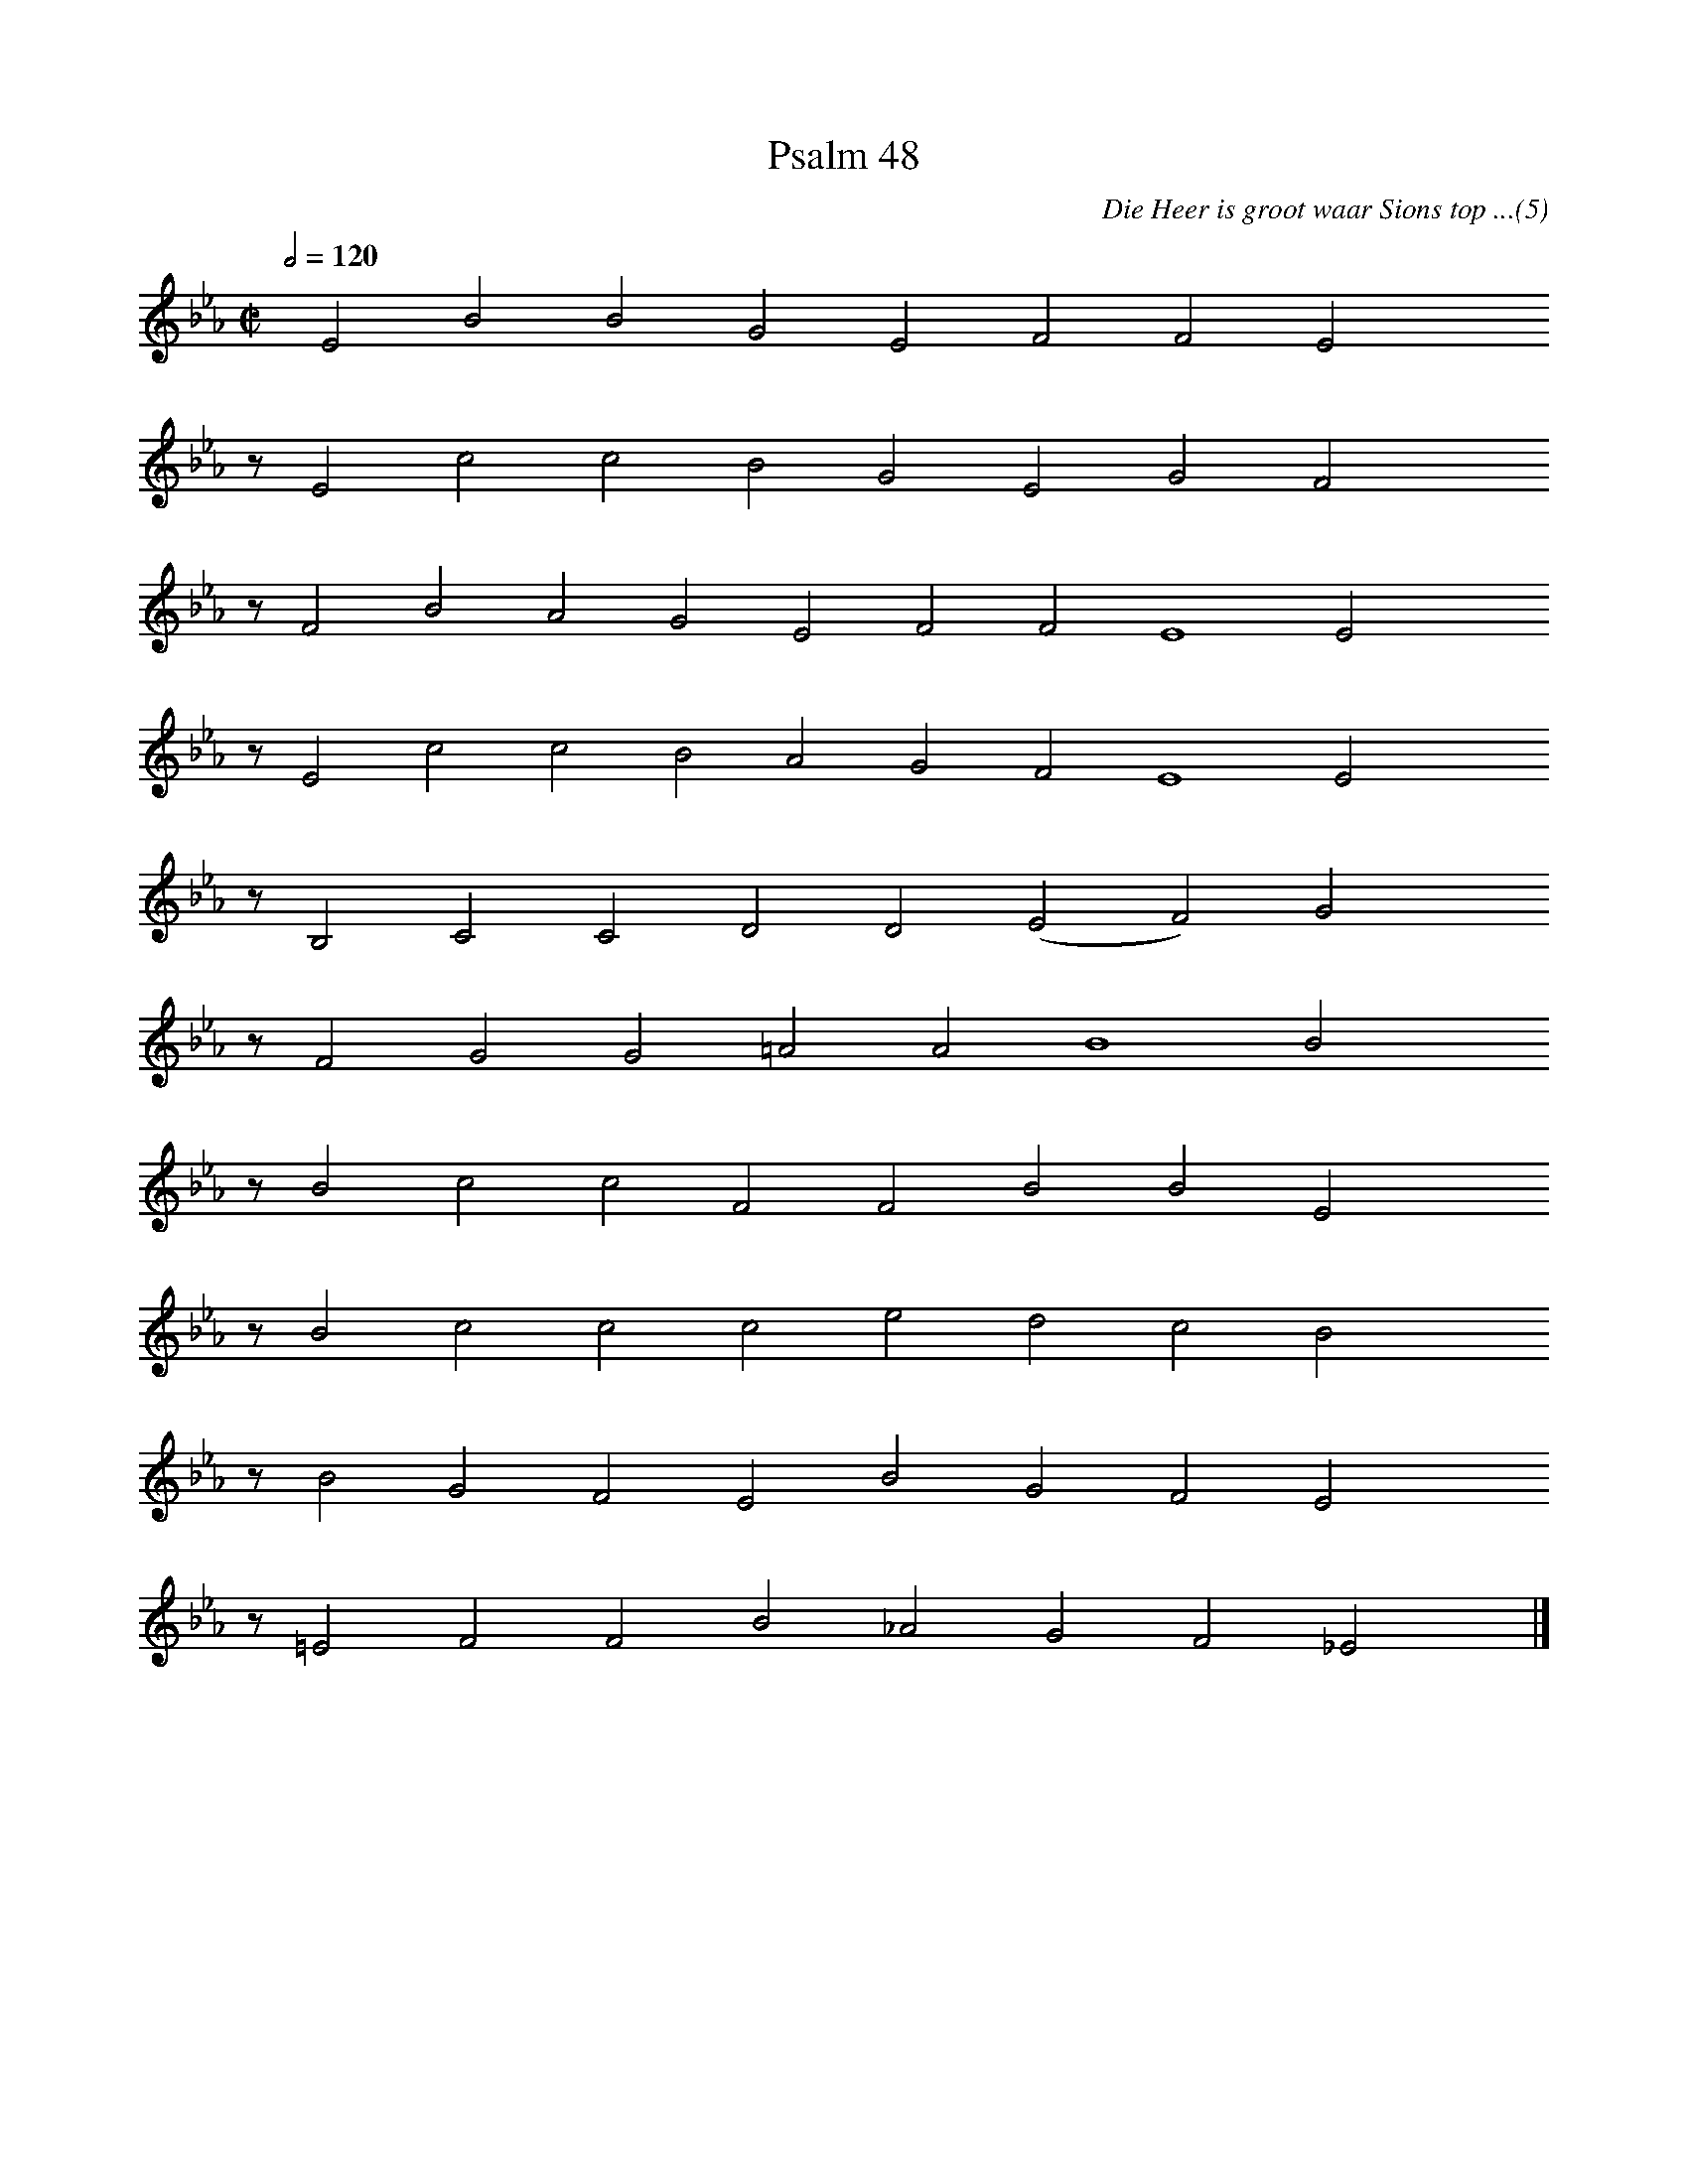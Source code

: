 %%vocalfont Arial 14
X:1
T:Psalm 48
C:Die Heer is groot waar Sions top ...(5)
L:1/4
M:C|
K:Eb
Q:1/2=120
yy E2 B2 B2 G2 E2 F2 F2 E2 yyyy
%w:words come here
z/ E2 c2 c2 B2 G2 E2 G2 F2 yyyy
%w:words come here
z/ F2 B2 A2 G2 E2 F2 F2 E4 E2 yyyy
%w:words come here
z/ E2 c2 c2 B2 A2 G2 F2 E4 E2 yyyy
%w:words come here
z/ B,2 C2 C2 D2 D2 ( E2 F2) G2 yyyy
%w:words come here
z/ F2 G2 G2 =A2 A2 B4 B2 yyyy
%w:words come here
z/ B2 c2 c2 F2 F2 B2 B2 E2 yyyy
%w:words come here
z/ B2 c2 c2 c2 e2 d2 c2 B2 yyyy
%w:words come here
z/ B2 G2 F2 E2 B2 G2 F2 E2 yyyy
%w:words come here
z/ =E2 F2 F2 B2 _A2 G2 F2 _E2 yy |]
%w:words come here
